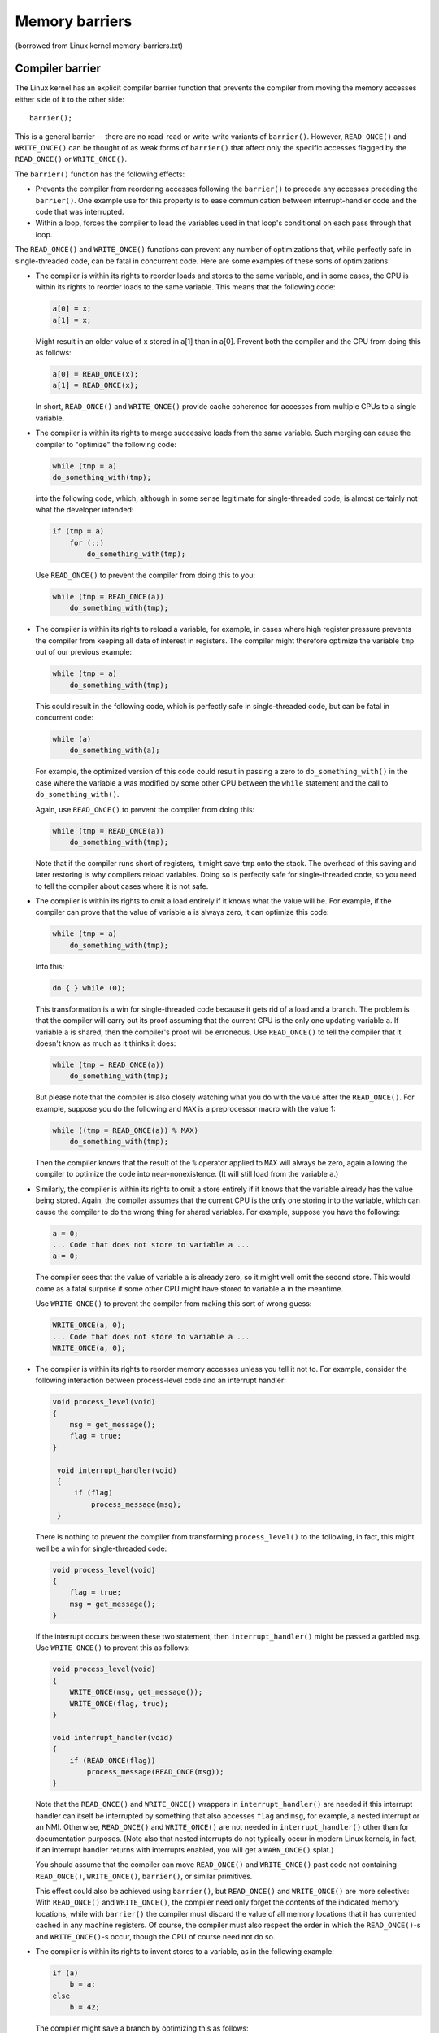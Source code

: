 Memory barriers
===============

(borrowed from Linux kernel memory-barriers.txt)

Compiler barrier
----------------

The Linux kernel has an explicit compiler barrier function that prevents the
compiler from moving the memory accesses either side of it to the other side::

    barrier();

This is a general barrier -- there are no read-read or write-write
variants of ``barrier()``.  However, ``READ_ONCE()`` and ``WRITE_ONCE()`` can be
thought of as weak forms of ``barrier()`` that affect only the specific
accesses flagged by the ``READ_ONCE()`` or ``WRITE_ONCE()``.

The ``barrier()`` function has the following effects:

* Prevents the compiler from reordering accesses following the
  ``barrier()`` to precede any accesses preceding the ``barrier()``.
  One example use for this property is to ease communication between
  interrupt-handler code and the code that was interrupted.
* Within a loop, forces the compiler to load the variables used
  in that loop's conditional on each pass through that loop.

The ``READ_ONCE()`` and ``WRITE_ONCE()`` functions can prevent any number of
optimizations that, while perfectly safe in single-threaded code, can
be fatal in concurrent code.  Here are some examples of these sorts
of optimizations:

* The compiler is within its rights to reorder loads and stores
  to the same variable, and in some cases, the CPU is within its
  rights to reorder loads to the same variable.  This means that
  the following code:

  .. code-block:: c

      a[0] = x;
      a[1] = x;

  Might result in an older value of x stored in a[1] than in a[0].
  Prevent both the compiler and the CPU from doing this as follows:

  .. code-block:: c

      a[0] = READ_ONCE(x);
      a[1] = READ_ONCE(x);

  In short, ``READ_ONCE()`` and ``WRITE_ONCE()`` provide cache coherence for
  accesses from multiple CPUs to a single variable.

* The compiler is within its rights to merge successive loads from
  the same variable.  Such merging can cause the compiler to "optimize"
  the following code:

  .. code-block:: c

      while (tmp = a)
      do_something_with(tmp);

  into the following code, which, although in some sense legitimate
  for single-threaded code, is almost certainly not what the developer
  intended:

  .. code-block:: c

      if (tmp = a)
          for (;;)
              do_something_with(tmp);

  Use ``READ_ONCE()`` to prevent the compiler from doing this to you:

  .. code-block:: c

      while (tmp = READ_ONCE(a))
          do_something_with(tmp);

* The compiler is within its rights to reload a variable, for example,
  in cases where high register pressure prevents the compiler from
  keeping all data of interest in registers.  The compiler might
  therefore optimize the variable ``tmp`` out of our previous example:

  .. code-block:: c

      while (tmp = a)
          do_something_with(tmp);

  This could result in the following code, which is perfectly safe in
  single-threaded code, but can be fatal in concurrent code:

  .. code-block:: c

      while (a)
          do_something_with(a);

  For example, the optimized version of this code could result in
  passing a zero to ``do_something_with()`` in the case where the variable
  a was modified by some other CPU between the ``while`` statement and
  the call to ``do_something_with()``.

  Again, use ``READ_ONCE()`` to prevent the compiler from doing this:

  .. code-block:: c

      while (tmp = READ_ONCE(a))
          do_something_with(tmp);

  Note that if the compiler runs short of registers, it might save
  ``tmp`` onto the stack.  The overhead of this saving and later restoring
  is why compilers reload variables.  Doing so is perfectly safe for
  single-threaded code, so you need to tell the compiler about cases
  where it is not safe.

* The compiler is within its rights to omit a load entirely if it knows
  what the value will be.  For example, if the compiler can prove that
  the value of variable ``a`` is always zero, it can optimize this code:

  .. code-block:: c

      while (tmp = a)
          do_something_with(tmp);

  Into this:

  .. code-block:: c

      do { } while (0);

  This transformation is a win for single-threaded code because it
  gets rid of a load and a branch.  The problem is that the compiler
  will carry out its proof assuming that the current CPU is the only
  one updating variable ``a``.  If variable ``a`` is shared, then the
  compiler's proof will be erroneous.  Use ``READ_ONCE()`` to tell the
  compiler that it doesn't know as much as it thinks it does:

  .. code-block:: c

      while (tmp = READ_ONCE(a))
          do_something_with(tmp);

  But please note that the compiler is also closely watching what you
  do with the value after the ``READ_ONCE()``.  For example, suppose you
  do the following and ``MAX`` is a preprocessor macro with the value 1:

  .. code-block:: c

      while ((tmp = READ_ONCE(a)) % MAX)
          do_something_with(tmp);

  Then the compiler knows that the result of the ``%`` operator applied
  to ``MAX`` will always be zero, again allowing the compiler to optimize
  the code into near-nonexistence.  (It will still load from the
  variable ``a``.)

* Similarly, the compiler is within its rights to omit a store entirely
  if it knows that the variable already has the value being stored.
  Again, the compiler assumes that the current CPU is the only one
  storing into the variable, which can cause the compiler to do the
  wrong thing for shared variables.  For example, suppose you have
  the following:

  .. code-block:: c

      a = 0;
      ... Code that does not store to variable a ...
      a = 0;

  The compiler sees that the value of variable ``a`` is already zero, so
  it might well omit the second store.  This would come as a fatal
  surprise if some other CPU might have stored to variable ``a`` in the
  meantime.

  Use ``WRITE_ONCE()`` to prevent the compiler from making this sort of
  wrong guess:

  .. code-block:: c

      WRITE_ONCE(a, 0);
      ... Code that does not store to variable a ...
      WRITE_ONCE(a, 0);

* The compiler is within its rights to reorder memory accesses unless
  you tell it not to.  For example, consider the following interaction
  between process-level code and an interrupt handler:

  .. code-block:: c

      void process_level(void)
      {
          msg = get_message();
          flag = true;
      }

       void interrupt_handler(void)
       {
           if (flag)
               process_message(msg);
       }

  There is nothing to prevent the compiler from transforming
  ``process_level()`` to the following, in fact, this might well be a
  win for single-threaded code:

  .. code-block:: c

      void process_level(void)
      {
          flag = true;
          msg = get_message();
      }

  If the interrupt occurs between these two statement, then
  ``interrupt_handler()`` might be passed a garbled ``msg``.  Use
  ``WRITE_ONCE()`` to prevent this as follows:

  .. code-block:: c

      void process_level(void)
      {
          WRITE_ONCE(msg, get_message());
          WRITE_ONCE(flag, true);
      }

      void interrupt_handler(void)
      {
          if (READ_ONCE(flag))
              process_message(READ_ONCE(msg));
      }

  Note that the ``READ_ONCE()`` and ``WRITE_ONCE()`` wrappers in
  ``interrupt_handler()`` are needed if this interrupt handler can itself
  be interrupted by something that also accesses ``flag`` and ``msg``,
  for example, a nested interrupt or an NMI.  Otherwise, ``READ_ONCE()``
  and ``WRITE_ONCE()`` are not needed in ``interrupt_handler()`` other than
  for documentation purposes.  (Note also that nested interrupts
  do not typically occur in modern Linux kernels, in fact, if an
  interrupt handler returns with interrupts enabled, you will get a
  ``WARN_ONCE()`` splat.)

  You should assume that the compiler can move ``READ_ONCE()`` and
  ``WRITE_ONCE()`` past code not containing ``READ_ONCE()``, ``WRITE_ONCE()``,
  ``barrier()``, or similar primitives.

  This effect could also be achieved using ``barrier()``, but ``READ_ONCE()``
  and ``WRITE_ONCE()`` are more selective:  With ``READ_ONCE()`` and
  ``WRITE_ONCE()``, the compiler need only forget the contents of the
  indicated memory locations, while with ``barrier()`` the compiler must
  discard the value of all memory locations that it has currented
  cached in any machine registers.  Of course, the compiler must also
  respect the order in which the ``READ_ONCE()``-s and ``WRITE_ONCE()``-s
  occur, though the CPU of course need not do so.

* The compiler is within its rights to invent stores to a variable,
  as in the following example:

  .. code-block:: c

      if (a)
          b = a;
      else
          b = 42;

  The compiler might save a branch by optimizing this as follows:

  .. code-block:: c

      b = 42;
      if (a)
          b = a;

  In single-threaded code, this is not only safe, but also saves
  a branch.  Unfortunately, in concurrent code, this optimization
  could cause some other CPU to see a spurious value of 42 -- even
  if variable ``a`` was never zero -- when loading variable ``b``.
  Use ``WRITE_ONCE()`` to prevent this as follows:

  .. code-block:: c

      if (a)
          WRITE_ONCE(b, a);
      else
          WRITE_ONCE(b, 42);

  The compiler can also invent loads.  These are usually less
  damaging, but they can result in cache-line bouncing and thus in
  poor performance and scalability.  Use ``READ_ONCE()`` to prevent
  invented loads.

* For aligned memory locations whose size allows them to be accessed
  with a single memory-reference instruction, prevents "load tearing"
  and "store tearing", in which a single large access is replaced by
  multiple smaller accesses.  For example, given an architecture having
  16-bit store instructions with 7-bit immediate fields, the compiler
  might be tempted to use two 16-bit store-immediate instructions to
  implement the following 32-bit store:

  .. code-block:: c

      p = 0x00010002;

  Please note that GCC really does use this sort of optimization,
  which is not surprising given that it would likely take more
  than two instructions to build the constant and then store it.
  This optimization can therefore be a win in single-threaded code.
  In fact, a recent bug (since fixed) caused GCC to incorrectly use
  this optimization in a volatile store.  In the absence of such bugs,
  use of ``WRITE_ONCE()`` prevents store tearing in the following example:

  .. code-block:: c

      WRITE_ONCE(p, 0x00010002);

  Use of packed structures can also result in load and store tearing,
  as in this example:

  .. code-block:: c

      struct __attribute__((__packed__)) foo {
          short a;
          int b;
          short c;
      };
      struct foo foo1, foo2;
      ...

      foo2.a = foo1.a;
      foo2.b = foo1.b;
      foo2.c = foo1.c;

  Because there are no ``READ_ONCE()`` or ``WRITE_ONCE()`` wrappers and no
  ``volatile`` markings, the compiler would be well within its rights to
  implement these three assignment statements as a pair of 32-bit
  loads followed by a pair of 32-bit stores.  This would result in
  load tearing on ``foo1.b`` and store tearing on ``foo2.b``.  ``READ_ONCE()``
  and ``WRITE_ONCE()`` again prevent tearing in this example:

  .. code-block:: c

      foo2.a = foo1.a;
      WRITE_ONCE(foo2.b, READ_ONCE(foo1.b));
      foo2.c = foo1.c;

All that aside, it is never necessary to use ``READ_ONCE()`` and
``WRITE_ONCE()`` on a variable that has been marked ``volatile``.  For example,
because ``jiffies`` is marked ``volatile``, it is never necessary to
say ``READ_ONCE(jiffies)``.  The reason for this is that ``READ_ONCE()`` and
``WRITE_ONCE()`` are implemented as ``volatile`` casts, which has no effect when
its argument is already marked ``volatile``.

Please note that these compiler barriers have no direct effect on the CPU,
which may then reorder things however it wishes (but Cortex-M doesn't do
reordering).
